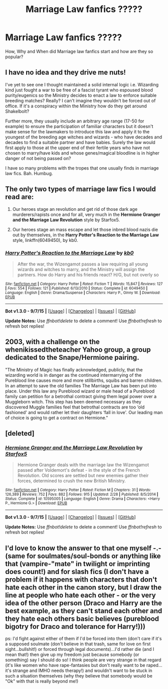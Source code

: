 #+TITLE: Marriage Law fanfics ?????

* Marriage Law fanfics ?????
:PROPERTIES:
:Author: AJAR1
:Score: 3
:DateUnix: 1447408813.0
:DateShort: 2015-Nov-13
:FlairText: Discussion
:END:
How, Why and When did Marriage law fanfics start and how are they so popular?


** I have no idea and they drive me nuts!

I've yet to see one I thought maintained a solid internal logic i.e. Wizarding kind just fought a war to be free of a fascist tyrant who espoused blood purity/eugenics so the Ministry decides to enact a law to enforce suitable breeding matches? Really? I can't imagine they wouldn't be forced out of office. If it's a conspiracy within the Ministry how do they get around Shakelbolt?

Further more, they usually include an arbitrary age range (17-50 for example) to ensure the participation of familiar characters but it doesn't make sense for the lawmakers to introduce this law and apply it to the youngest of the breeding age witches and wizards - who have decades and decades to find a suitable partner and have babies. Surely the law would first apply to those at the upper end of their fertile years who have not chosen to marry/have kids and whose genes/magical bloodline is in higher danger of not being passed on?

I have so many problems with the tropes that one usually finds in marriage law fics. Bah. Humbug.
:PROPERTIES:
:Author: Judy-Lee
:Score: 4
:DateUnix: 1447496904.0
:DateShort: 2015-Nov-14
:END:


** The only two types of marriage law fics I would read are:

1. Our heroes stage an revolution and get rid of those dark age murderers/rapists once and for all, very much in the *Hermione Granger and the Marriage Law Revolution* style by Starfox5.

2. Our heroes stage an mass escape and let those inbred blood nazis die out by themselves, in the *Harry Potter's Reaction to the Marriage Law* style, linkffn(6049450), by kb0.
:PROPERTIES:
:Author: InquisitorCOC
:Score: 3
:DateUnix: 1447433232.0
:DateShort: 2015-Nov-13
:END:

*** [[http://www.fanfiction.net/s/6049450/1/][*/Harry Potter's Reaction to the Marriage Law/*]] by [[https://www.fanfiction.net/u/1251524/kb0][/kb0/]]

#+begin_quote
  After the war, the Wizengamot passes a law requiring all young wizards and witches to marry, and the Ministry will assign the partners. How do Harry and his friends react? H/G, but not overly so
#+end_quote

^{/Site/: [[http://www.fanfiction.net/][fanfiction.net]] *|* /Category/: Harry Potter *|* /Rated/: Fiction T *|* /Words/: 15,847 *|* /Reviews/: 127 *|* /Favs/: 554 *|* /Follows/: 121 *|* /Published/: 6/13/2010 *|* /Status/: Complete *|* /id/: 6049450 *|* /Language/: English *|* /Genre/: Drama/Suspense *|* /Characters/: Harry P., Ginny W. *|* /Download/: [[http://www.p0ody-files.com/ff_to_ebook/mobile/makeEpub.php?id=6049450][EPUB]]}

--------------

*Bot v1.3.0 - 9/7/15* *|* [[[https://github.com/tusing/reddit-ffn-bot/wiki/Usage][Usage]]] | [[[https://github.com/tusing/reddit-ffn-bot/wiki/Changelog][Changelog]]] | [[[https://github.com/tusing/reddit-ffn-bot/issues/][Issues]]] | [[[https://github.com/tusing/reddit-ffn-bot/][GitHub]]]

*Update Notes:* Use /ffnbot!delete/ to delete a comment! Use /ffnbot!refresh/ to refresh bot replies!
:PROPERTIES:
:Author: FanfictionBot
:Score: 1
:DateUnix: 1447433248.0
:DateShort: 2015-Nov-13
:END:


** 2003, with a challenge on the whenikissedtheteacher Yahoo group, a group dedicated to the Snape/Hermione pairing.

"The Ministry of Magic has finally acknowledged, publicly, that the wizarding world is in danger as the continued intermarrying of the Pureblood line causes more and more stillbirths, squibs and barren children. In an attempt to save the old families The Marriage Law has been put into place. Under this law any Pureblood wizard or male head of a Pureblood family can petition for a betrothal contract giving them legal power over a Muggleborn witch. This step has been deemed necessary as they discovered Muggle families feel that betrothal contracts are too ‘old fashioned' and would rather let their daughters ‘fall in love'. Our leading man of choice is going to get a contract on Hermione."
:PROPERTIES:
:Author: Krististrasza
:Score: 3
:DateUnix: 1447879345.0
:DateShort: 2015-Nov-19
:END:


** [deleted]
:PROPERTIES:
:Score: 5
:DateUnix: 1447414445.0
:DateShort: 2015-Nov-13
:END:

*** [[http://www.fanfiction.net/s/10595005/1/][*/Hermione Granger and the Marriage Law Revolution/*]] by [[https://www.fanfiction.net/u/2548648/Starfox5][/Starfox5/]]

#+begin_quote
  Hermione Granger deals with the marriage law the Wizengamot passed after Voldemort's defeat - in the style of the French Revolution. Old scores are settled but new enemies gather their forces, determined to crush the new British Ministry.
#+end_quote

^{/Site/: [[http://www.fanfiction.net/][fanfiction.net]] *|* /Category/: Harry Potter *|* /Rated/: Fiction M *|* /Chapters/: 31 *|* /Words/: 126,389 *|* /Reviews/: 752 *|* /Favs/: 882 *|* /Follows/: 915 *|* /Updated/: 2/28 *|* /Published/: 8/5/2014 *|* /Status/: Complete *|* /id/: 10595005 *|* /Language/: English *|* /Genre/: Drama *|* /Characters/: <Harry P., Hermione G.> *|* /Download/: [[http://www.p0ody-files.com/ff_to_ebook/mobile/makeEpub.php?id=10595005][EPUB]]}

--------------

*Bot v1.3.0 - 9/7/15* *|* [[[https://github.com/tusing/reddit-ffn-bot/wiki/Usage][Usage]]] | [[[https://github.com/tusing/reddit-ffn-bot/wiki/Changelog][Changelog]]] | [[[https://github.com/tusing/reddit-ffn-bot/issues/][Issues]]] | [[[https://github.com/tusing/reddit-ffn-bot/][GitHub]]]

*Update Notes:* Use /ffnbot!delete/ to delete a comment! Use /ffnbot!refresh/ to refresh bot replies!
:PROPERTIES:
:Author: FanfictionBot
:Score: 1
:DateUnix: 1447414504.0
:DateShort: 2015-Nov-13
:END:


** I'd love to know the answer to that one myself -.- (same for soulmates/soul-bonds or anything like that (vampire-"mate" in twilight or imprinting does count!) and for slash fics (I don't have a problem if it happens with characters that don't hate each other in the canon story, but I draw the line at people who hate each other - or the very idea of the other person (Draco and Harry are the best example, as they can't stand each other and they hate each others basic believes (pureblood bigotry for Draco and tolerance for Harry!)))

ps: I'd fight against either of them if I'd be forced into them (don't care if it's a supposed soulmate (don't believe in that trash, same for love on first sight...bullshit!) or forced through legal documents)...I'd rather die (and I mean that!) then give up my freedom just because somebody (or something) say I should do so! I think people are very strange in that regard (it's like women who have rape-fantasies but don't really want to be raped...it's strange and IMHO needs therapy!) and wouldn't want to be stuck in such a situation themselves (why they believe that somebody would be "Ok" with that is really beyond me!)
:PROPERTIES:
:Author: Laxian
:Score: 1
:DateUnix: 1447726958.0
:DateShort: 2015-Nov-17
:END:
